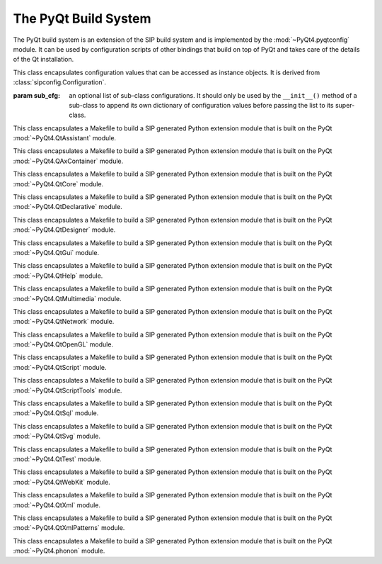 .. _ref-build-system:

The PyQt Build System
=====================

The PyQt build system is an extension of the SIP build system and is
implemented by the :mod:`~PyQt4.pyqtconfig` module.  It can be used by
configuration scripts of other bindings that build on top of PyQt and takes
care of the details of the Qt installation.

.. module:: PyQt4.pyqtconfig

.. class:: Configuration(sub_cfg=None)

    This class encapsulates configuration values that can be accessed as
    instance objects.  It is derived from :class:`sipconfig.Configuration`.

    :param sub_cfg:
        an optional list of sub-class configurations.  It should only be used
        by the ``__init__()`` method of a sub-class to append its own
        dictionary of configuration values before passing the list to its
        super-class.

    .. attribute:: pyqt_bin_dir

        The name of the directory where the PyQt utilities are installed.

    .. attribute:: pyqt_config_args

        The command line passed to :program:`configure.py` when PyQt was
        configured.

    .. attribute:: pyqt_mod_dir

        The name of the directory where the :mod:`PyQt4` Python package is
        installed.

    .. attribute:: pyqt_modules

        A space separated string of installed PyQt modules.  The :mod:`Qt`
        module is not included.

    .. attribute:: pyqt_sip_dir

        The name of the base directory where PyQt's ``.sip`` files are
        installed.  Each module's ``.sip`` files are installed in a
        sub-directory with the same name as the module.

    .. attribute:: pyqt_sip_flags

        A space separated string of the :program:`sip` command line options
        used to build the PyQt modules.  These should also be used when
        building bindings that ``%Import`` any PyQt modules.

    .. attribute:: pyqt_version

        The PyQt version as a 3 part hexadecimal number (e.g. v4.0.1 is
        represented as ``0x040001``).

    .. attribute:: pyqt_version_str

        The PyQt version as a string.  For development snapshots it will start
        with ``snapshot-``.

    .. attribute:: qt_data_dir

        The value of ``QLibraryInfo::location(DataPath)`` for the Qt
        installation.

    .. attribute:: qt_dir

        The root directory of the Qt installation (normally the directory that
        contains the :file:`bin` directory).

    .. attribute:: qt_edition

        The Qt edition.

    .. attribute:: qt_framework

        Set if Qt is built as a MacOS/X framework.

    .. attribute:: qt_inc_dir

        The value of ``QLibraryInfo::location(HeadersPath)`` for the Qt
        installation.

    .. attribute:: qt_lib_dir

        The value of ``QLibraryInfo::location(LibrariesPath)`` for the Qt
        installation.

    .. attribute:: qt_threaded

        Set if Qt is built with thread support (always set for PyQt).

    .. attribute:: qt_version

        The Qt version as a 3 part hexadecimal number (e.g. v4.1.2 is
        represented as ``0x040102``).

    .. attribute:: qt_winconfig

        Additional Windows specific configuration.


.. class:: QtAssistantModuleMakefile

    This class encapsulates a Makefile to build a SIP generated Python
    extension module that is built on the PyQt :mod:`~PyQt4.QtAssistant`
    module.


.. class:: QAxContainerModuleMakefile

    This class encapsulates a Makefile to build a SIP generated Python
    extension module that is built on the PyQt :mod:`~PyQt4.QAxContainer`
    module.


.. class:: QtCoreModuleMakefile

    This class encapsulates a Makefile to build a SIP generated Python
    extension module that is built on the PyQt :mod:`~PyQt4.QtCore` module.


.. class:: QtDeclarativeModuleMakefile

    This class encapsulates a Makefile to build a SIP generated Python
    extension module that is built on the PyQt :mod:`~PyQt4.QtDeclarative`
    module.


.. class:: QtDesignerModuleMakefile

    This class encapsulates a Makefile to build a SIP generated Python
    extension module that is built on the PyQt :mod:`~PyQt4.QtDesigner` module.


.. class:: QtGuiModuleMakefile

    This class encapsulates a Makefile to build a SIP generated Python
    extension module that is built on the PyQt :mod:`~PyQt4.QtGui` module.


.. class:: QtHelpModuleMakefile

    This class encapsulates a Makefile to build a SIP generated Python
    extension module that is built on the PyQt :mod:`~PyQt4.QtHelp` module.


.. class:: QtMultimediaModuleMakefile

    This class encapsulates a Makefile to build a SIP generated Python
    extension module that is built on the PyQt :mod:`~PyQt4.QtMultimedia`
    module.


.. class:: QtNetworkModuleMakefile

    This class encapsulates a Makefile to build a SIP generated Python
    extension module that is built on the PyQt :mod:`~PyQt4.QtNetwork` module.


.. class:: QtOpenGLModuleMakefile

    This class encapsulates a Makefile to build a SIP generated Python
    extension module that is built on the PyQt :mod:`~PyQt4.QtOpenGL` module.


.. class:: QtScriptModuleMakefile

    This class encapsulates a Makefile to build a SIP generated Python
    extension module that is built on the PyQt :mod:`~PyQt4.QtScript` module.


.. class:: QtScriptToolsModuleMakefile

    This class encapsulates a Makefile to build a SIP generated Python
    extension module that is built on the PyQt :mod:`~PyQt4.QtScriptTools`
    module.


.. class:: QtSqlModuleMakefile

    This class encapsulates a Makefile to build a SIP generated Python
    extension module that is built on the PyQt :mod:`~PyQt4.QtSql` module.


.. class:: QtSvgModuleMakefile

    This class encapsulates a Makefile to build a SIP generated Python
    extension module that is built on the PyQt :mod:`~PyQt4.QtSvg` module.


.. class:: QtTestModuleMakefile

    This class encapsulates a Makefile to build a SIP generated Python
    extension module that is built on the PyQt :mod:`~PyQt4.QtTest` module.


.. class:: QtWebKitModuleMakefile

    This class encapsulates a Makefile to build a SIP generated Python
    extension module that is built on the PyQt :mod:`~PyQt4.QtWebKit` module.


.. class:: QtXmlModuleMakefile

    This class encapsulates a Makefile to build a SIP generated Python
    extension module that is built on the PyQt :mod:`~PyQt4.QtXml` module.


.. class:: QtXmlPatternsModuleMakefile

    This class encapsulates a Makefile to build a SIP generated Python
    extension module that is built on the PyQt :mod:`~PyQt4.QtXmlPatterns`
    module.


.. class:: phononModuleMakefile

    This class encapsulates a Makefile to build a SIP generated Python
    extension module that is built on the PyQt :mod:`~PyQt4.phonon` module.
